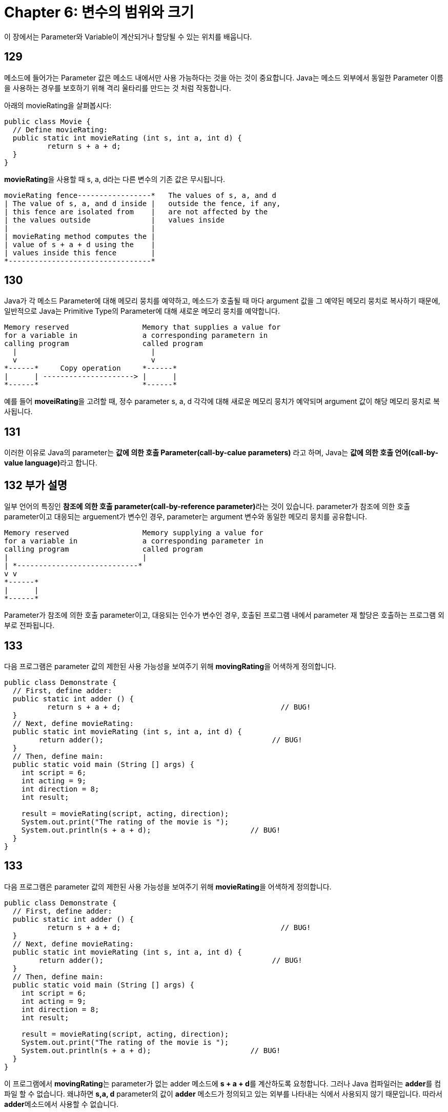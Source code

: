 = Chapter 6: 변수의 범위와 크기

이 장에서는 Parameter와 Variable이 계산되거나 할당될 수 있는 위치를 배웁니다.

== 129

메소드에 들어가는 Parameter 값은 메소드 내에서만 사용 가능하다는 것을 아는 것이 중요합니다. Java는 메소드 외부에서 동일한 Parameter 이름을 사용하는 경우를 보호하기 위해 격리 울타리를 만드는 것 처럼 작동합니다.

아래의 movieRating을 살펴봅시다:

[source, java]
----
public class Movie {
  // Define movieRating:
  public static int movieRating (int s, int a, int d) {
	  return s + a + d;
  }
}
----

**movieRating**을 사용할 때 s, a, d라는 다른 변수의 기존 값은 무시됩니다.

[source, bash]
----
movieRating fence-----------------*   The values of s, a, and d  
| The value of s, a, and d inside |   outside the fence, if any, 
| this fence are isolated from    |   are not affected by the 
| the values outside              |   values inside 
|                                 | 
| movieRating method computes the | 
| value of s + a + d using the    | 
| values inside this fence        | 
*---------------------------------*
----

== 130

Java가 각 메소드 Parameter에 대해 메모리 뭉치를 예약하고, 메소드가 호출될 때 마다 argument 값을 그 예약된 메모리 뭉치로 복사하기 때문에, 일반적으로 Java는 Primitive Type의 Parameter에 대해 새로운 메모리 뭉치를 예약합니다.

[source, java]
----
Memory reserved                 Memory that supplies a value for 
for a variable in               a corresponding parametern in 
calling program                 called program 
  |                               | 
  v                               v 
*------*     Copy operation     *------* 
|      | ---------------------> |      | 
*------*                        *------* 
----

예를 들어 **moveiRating**을 고려할 때, 정수 parameter s, a, d 각각에 대해 새로운 메모리 뭉치가 예약되며 argument 값이 해당 메모리 뭉치로 복사됩니다.

== 131

이러한 이유로 Java의 parameter는 **값에 의한 호출 Parameter(call-by-calue parameters)** 라고 하며, Java는 **값에 의한 호출 언어(call-by-value language)**라고 합니다.

== 132 부가 설명

일부 언어의 특징인 **참조에 의한 호출 parameter(call-by-reference parameter)**라는 것이 있습니다. parameter가 참조에 의한 호출 parameter이고 대응되는 arguement가 변수인 경우, parameter는 argument 변수와 동일한 메모리 뭉치를 공유합니다.

[source, java]
----
Memory reserved                 Memory supplying a value for
for a variable in               a corresponding parameter in
calling program                 called program
|                               |
| *----------------------------*
v v
*------*
|      |
*------*
----

Parameter가 참조에 의한 호출 parameter이고, 대응되는 인수가 변수인 경우, 호출된 프로그램 내에서 parameter 재 할당은 호출하는 프로그램 외부로 전파됩니다.

== 133

다음 프로그램은 parameter 값의 제한된 사용 가능성을 보여주기 위해 **movingRating**을 어색하게 정의합니다.

[source, java]
----
public class Demonstrate {
  // First, define adder:
  public static int adder () {
	  return s + a + d;                                     // BUG!
  }
  // Next, define movieRating:
  public static int movieRating (int s, int a, int d) {
  	return adder();                                       // BUG!
  }
  // Then, define main:
  public static void main (String [] args) {
    int script = 6;
    int acting = 9;
    int direction = 8;
    int result;
    
    result = movieRating(script, acting, direction);
    System.out.print("The rating of the movie is ");
    System.out.println(s + a + d);                       // BUG!
  }
}
----

== 133

다음 프로그램은 parameter 값의 제한된 사용 가능성을 보여주기 위해 **movieRating**을 어색하게 정의합니다.

[source, java]
----
public class Demonstrate {
  // First, define adder:
  public static int adder () {
	  return s + a + d;                                     // BUG!
  }
  // Next, define movieRating:
  public static int movieRating (int s, int a, int d) {
  	return adder();                                       // BUG!
  }
  // Then, define main:
  public static void main (String [] args) {
    int script = 6;
    int acting = 9;
    int direction = 8;
    int result;
    
    result = movieRating(script, acting, direction);
    System.out.print("The rating of the movie is ");
    System.out.println(s + a + d);                       // BUG!
  }
}
----

이 프로그램에서 **movingRating**는 parameter가 없는 adder 메소드에 **s + a + d**를 계산하도록 요청합니다. 그러나 Java 컴파일러는 **adder**를 컴파일 할 수 없습니다. 왜냐하면 **s,a, d** parameter의 값이 **adder** 메소드가 정의되고 있는 외부를 나타내는 식에서 사용되지 않기 때문입니다. 따라서 **adder**메소드에서 사용할 수 없습니다.

== 134

블록(Block)은 중괄호로 묶인 문장의 시퀀스입니다. 따라서 메소드 본문과 마찬가지로 블록은 중괄호로 묶인 다른 문장의 시퀀스입니다.

Java의 **if** 및 **if-else** 문에서 블록이 자주 사용되기 때문에 메소드 본문이 아닌 블록의 예제를 Chapter 22에서 볼 수 있습니다.

== 135

블록 내에서 선언된 변수를 지역 변수(local variable)라고 합니다. 지역 변수 값은 해당 지역 변수가 선언된 블록 내부에 나타나는 문장에서만 사용할 수 있습니다.

**Parameter**는 메소드 본문 내에서 선언된 지역 변수로 처리됩니다. 따라서 parameter는 arguemnt 값으로 초기화 된 지역 변수입니다.

== 136

Parameter와 지역 변수는 해당 parameter와 지역 변수가 선언된 블록에서만 평가 및 할당할 수 있으므로 **지역 범위(local scope)**를 갖습니다.

== 137

* 지역 변수는 메소드 본몬으로 구성되는 블록 내에서 선언된 변수입니다.
* Java는 parameter와 지역 변수를 격리하므로 이름을 다시 사용할 수 있습니다. 메소드의 parameter와 지역 변수 값은 메소드 정의 외부에 나타나는 식에서 사용할 수 없습니다.